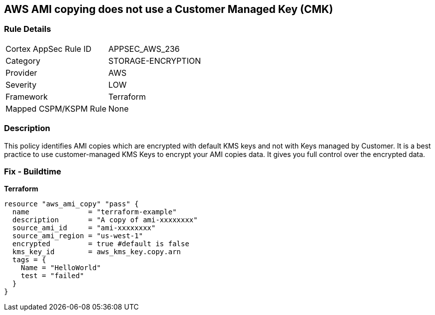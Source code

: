 == AWS AMI copying does not use a Customer Managed Key (CMK)


=== Rule Details

[cols="1,2"]
|===
|Cortex AppSec Rule ID |APPSEC_AWS_236
|Category |STORAGE-ENCRYPTION
|Provider |AWS
|Severity |LOW
|Framework |Terraform
|Mapped CSPM/KSPM Rule |None
|===


=== Description 


This policy identifies AMI copies which are encrypted with default KMS keys and not with Keys managed by Customer.
It is a best practice to use customer-managed KMS Keys to encrypt your AMI copies data.
It gives you full control over the encrypted data.

=== Fix - Buildtime


*Terraform* 




[source,go]
----
resource "aws_ami_copy" "pass" {
  name              = "terraform-example"
  description       = "A copy of ami-xxxxxxxx"
  source_ami_id     = "ami-xxxxxxxx"
  source_ami_region = "us-west-1"
  encrypted         = true #default is false
  kms_key_id        = aws_kms_key.copy.arn
  tags = {
    Name = "HelloWorld"
    test = "failed"
  }
}
----
